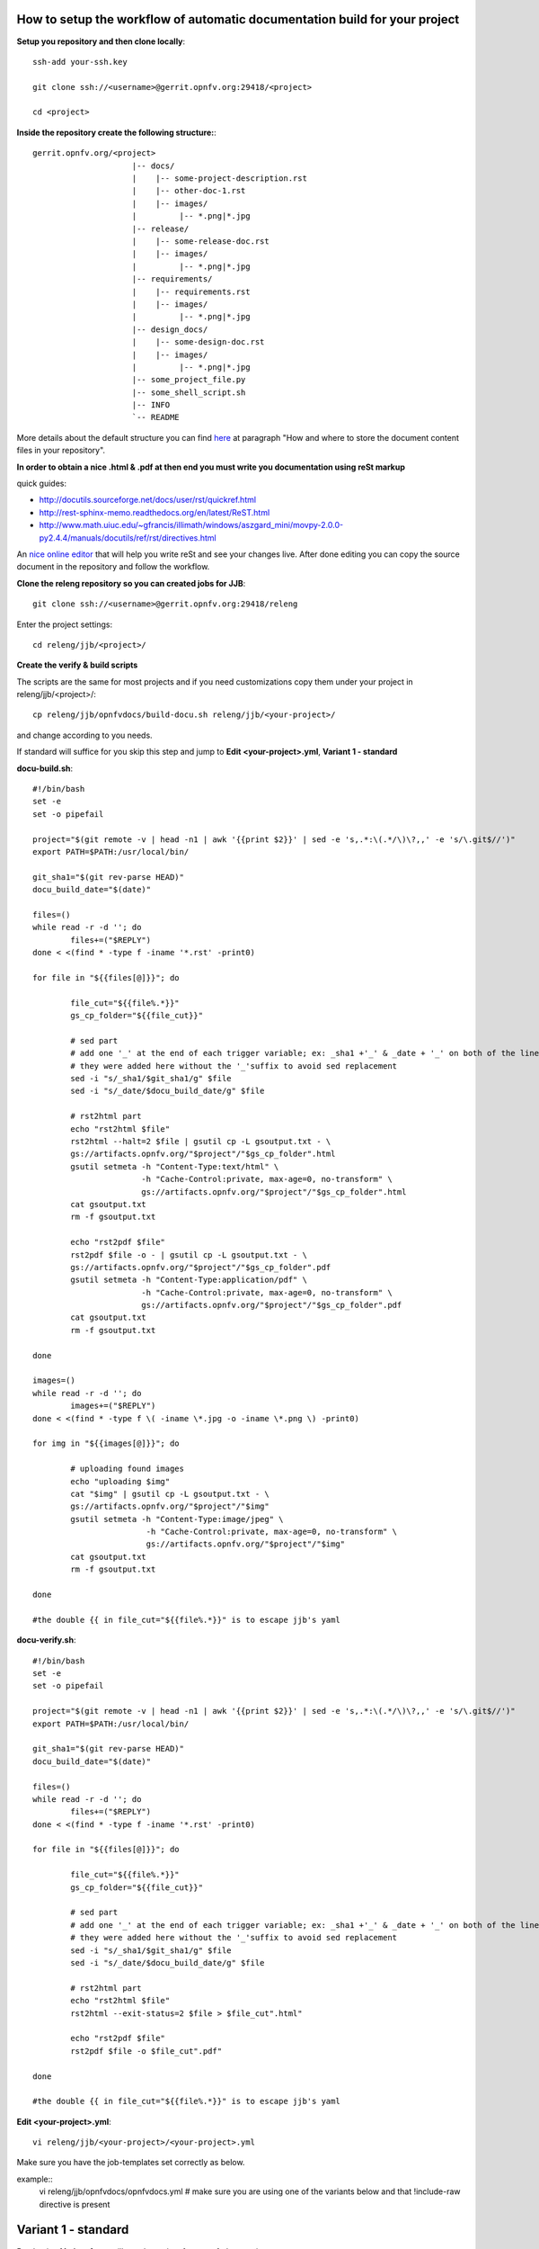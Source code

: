 How to setup the workflow of automatic documentation build for your project
----------------------------------------------------------------------------

**Setup you repository and then clone locally**::

 ssh-add your-ssh.key

 git clone ssh://<username>@gerrit.opnfv.org:29418/<project>

 cd <project>


**Inside the repository create the following structure:**::

   gerrit.opnfv.org/<project>
                        |-- docs/
                        |    |-- some-project-description.rst
                        |    |-- other-doc-1.rst
                        |    |-- images/
                        |         |-- *.png|*.jpg
                        |-- release/
                        |    |-- some-release-doc.rst
                        |    |-- images/
                        |         |-- *.png|*.jpg
                        |-- requirements/
                        |    |-- requirements.rst
                        |    |-- images/
                        |         |-- *.png|*.jpg
                        |-- design_docs/
                        |    |-- some-design-doc.rst
                        |    |-- images/
                        |         |-- *.png|*.jpg
                        |-- some_project_file.py
                        |-- some_shell_script.sh
                        |-- INFO
                        `-- README


More details about the default structure you can find `here <https://wiki.opnfv.org/documentation>`_ at paragraph "How and where to store the document content files in your repository".

**In order to obtain a nice .html & .pdf at then end you must write you documentation using reSt markup**

quick guides:

* http://docutils.sourceforge.net/docs/user/rst/quickref.html
* http://rest-sphinx-memo.readthedocs.org/en/latest/ReST.html
* http://www.math.uiuc.edu/~gfrancis/illimath/windows/aszgard_mini/movpy-2.0.0-py2.4.4/manuals/docutils/ref/rst/directives.html

An `nice online editor <http://rst.ninjs.org/>`_ that will help you write reSt and see your changes live. After done editing you can copy the source document in the repository and follow the workflow.


**Clone the releng repository so you can created jobs for JJB**::

 git clone ssh://<username>@gerrit.opnfv.org:29418/releng


Enter the project settings::

 cd releng/jjb/<project>/


**Create the verify & build scripts**

The scripts are the same for most projects and if you need customizations copy them under your project in releng/jjb/<project>/::

 cp releng/jjb/opnfvdocs/build-docu.sh releng/jjb/<your-project>/

and change according to you needs.

If standard will suffice for you skip this step and jump to **Edit <your-project>.yml**, **Variant 1 - standard**

**docu-build.sh**::

 #!/bin/bash
 set -e
 set -o pipefail

 project="$(git remote -v | head -n1 | awk '{{print $2}}' | sed -e 's,.*:\(.*/\)\?,,' -e 's/\.git$//')"
 export PATH=$PATH:/usr/local/bin/

 git_sha1="$(git rev-parse HEAD)"
 docu_build_date="$(date)"

 files=()
 while read -r -d ''; do
         files+=("$REPLY")
 done < <(find * -type f -iname '*.rst' -print0)

 for file in "${{files[@]}}"; do

         file_cut="${{file%.*}}"
         gs_cp_folder="${{file_cut}}"

         # sed part
         # add one '_' at the end of each trigger variable; ex: _sha1 +'_' & _date + '_' on both of the lines below
         # they were added here without the '_'suffix to avoid sed replacement
         sed -i "s/_sha1/$git_sha1/g" $file
         sed -i "s/_date/$docu_build_date/g" $file

         # rst2html part
         echo "rst2html $file"
         rst2html --halt=2 $file | gsutil cp -L gsoutput.txt - \
         gs://artifacts.opnfv.org/"$project"/"$gs_cp_folder".html
         gsutil setmeta -h "Content-Type:text/html" \
                        -h "Cache-Control:private, max-age=0, no-transform" \
                        gs://artifacts.opnfv.org/"$project"/"$gs_cp_folder".html
         cat gsoutput.txt
         rm -f gsoutput.txt

         echo "rst2pdf $file"
         rst2pdf $file -o - | gsutil cp -L gsoutput.txt - \
         gs://artifacts.opnfv.org/"$project"/"$gs_cp_folder".pdf
         gsutil setmeta -h "Content-Type:application/pdf" \
                        -h "Cache-Control:private, max-age=0, no-transform" \
                        gs://artifacts.opnfv.org/"$project"/"$gs_cp_folder".pdf
         cat gsoutput.txt
         rm -f gsoutput.txt

 done

 images=()
 while read -r -d ''; do
         images+=("$REPLY")
 done < <(find * -type f \( -iname \*.jpg -o -iname \*.png \) -print0)

 for img in "${{images[@]}}"; do

         # uploading found images
         echo "uploading $img"
         cat "$img" | gsutil cp -L gsoutput.txt - \
         gs://artifacts.opnfv.org/"$project"/"$img"
         gsutil setmeta -h "Content-Type:image/jpeg" \
                         -h "Cache-Control:private, max-age=0, no-transform" \
                         gs://artifacts.opnfv.org/"$project"/"$img"
         cat gsoutput.txt
         rm -f gsoutput.txt

 done

 #the double {{ in file_cut="${{file%.*}}" is to escape jjb's yaml


**docu-verify.sh**::

 #!/bin/bash
 set -e
 set -o pipefail

 project="$(git remote -v | head -n1 | awk '{{print $2}}' | sed -e 's,.*:\(.*/\)\?,,' -e 's/\.git$//')"
 export PATH=$PATH:/usr/local/bin/

 git_sha1="$(git rev-parse HEAD)"
 docu_build_date="$(date)"

 files=()
 while read -r -d ''; do
         files+=("$REPLY")
 done < <(find * -type f -iname '*.rst' -print0)

 for file in "${{files[@]}}"; do

         file_cut="${{file%.*}}"
         gs_cp_folder="${{file_cut}}"

         # sed part
         # add one '_' at the end of each trigger variable; ex: _sha1 +'_' & _date + '_' on both of the lines below
         # they were added here without the '_'suffix to avoid sed replacement
         sed -i "s/_sha1/$git_sha1/g" $file
         sed -i "s/_date/$docu_build_date/g" $file

         # rst2html part
         echo "rst2html $file"
         rst2html --exit-status=2 $file > $file_cut".html"

         echo "rst2pdf $file"
         rst2pdf $file -o $file_cut".pdf"

 done

 #the double {{ in file_cut="${{file%.*}}" is to escape jjb's yaml


**Edit <your-project>.yml**::

 vi releng/jjb/<your-project>/<your-project>.yml


Make sure you have the job-templates set correctly as below.

example::
 vi releng/jjb/opnfvdocs/opnfvdocs.yml
 # make sure you are using one of the variants below and that !include-raw directive is present

Variant 1 - standard
---------------------

By chosing **Variant 1** you will use the scripts from opnfvdocs project.

**<your-project>.yml**::

 - job-template:
    name: 'opnfvdocs-daily-{stream}'

    node: master
    ...
    builders:
        - shell:
            !include-raw ../opnfvdocs/docu-build.sh

 - job-template:
    name: 'opnfvdocs-verify'

    node: master
    ...
    builders:
        - shell:
            !include-raw ../opnfvdocs/docu-verify.sh

 - job-template:
    name: 'opnfvdocs-merge'

    node: master
    ...
    builders:
        - shell:
            !include-raw ../opnfvdocs/docu-build.sh


Variant 2 - custom
-------------------

**<your-project>.yml**::

 - job-template:
    name: 'opnfvdocs-daily-{stream}'

    node: master
    ...
    builders:
        - shell:
            !include-raw docu-build.sh

 - job-template:
    name: 'opnfvdocs-verify'

    node: master
    ...
    builders:
        - shell:
            !include-raw docu-verify.sh

 - job-template:
    name: 'opnfvdocs-merge'

    node: master
    ...
    builders:
        - shell:
            !include-raw docu-build.sh


"node: master" is important here as all documentations are built on Jenkins master node for now.

Please reffer to the releng repository for the correct indentation as JJB is very picky with those and also for the rest of the code that is missing in the example code and replaced by "...".
Also you must have your documentation under docs/ in the repository or gsutil will fail to copy them; for customizations you might need to addapt build-docu.sh as we did for genesis project as different documents need to go into different places.


Stage files example::

 git add docu-build.sh docu-verify.sh <project>.yml


Commit change with --signoff::

 git commit --signoff


Send code for review in Gerrit::

 git review -v


Create the documentation using the recommended structure in your repository and submit to gerrit for review


**Jenkins will take over and produce artifacts in the form of .html & .pdf**

Jenkins has the proper packages installed in order to produce the artifacts.


**Artifacts are stored on Google Storage (still to decide where, structure and how to present them)**

http://artifacts.opnfv.org/


`Here you can download the PDF version <http://artifacts.opnfv.org/opnfvdocs/docs/enable_docu_gen.pdf>`_ of this guide.


**Scrape content from html artifacts on wiki**

This section describes how the html build artifacts can be made visible on Wiki using he scrape method.
In order to have you documentation on Wiki you need to create a wiki page and include an adaption of the code below:

example::

 {{scrape>http://artifacts.opnfv.org/opnfvdocs/docs/enable_docu_gen.html}}


Please try to write documentation as accurate and clear as possible as once reviewed and merged it will be automatically built and displayed on Wiki and everyone would apreciate a good written/nice looking guide.

If you want to see on wiki what code is scraped from the built artifacts click "Show pagesource" in the right (it will appear if you hover over the magnifier icon); this way you know what is written straight on wiki and what is embedded with "scrape". By knowing these details you will be able to prevent damages by manually updating wiki.


**Wiki update - how it works**

Edit Wiki page https://wiki.opnfv.org/<page> and look for {{scrape>http://artifacts.opnfv.org/<project>/<folder>/<doc-file>.html}}
Click "Preview" and see if the change you submitted to Git is present; add a short description in "Edit summary" field, then click "Save" to update the page. This extra step is needed as Wiki does not auto update content for now.


**How to track documentation**

You must include at the bottom of every document that you want to track the following::

 **Documentation tracking**

 Revision: _sha1

 Build date:  _date

 # add one "_" at the end of each trigger variable (they have also a prefix "_") when inserting them into documents to enable auto-replacement


**Image inclusion for artifacts**

Create a folder called images in the same folder where you documentation resides and copy .jpg or .png files there, according to the guide here: https://wiki.opnfv.org/documentation

Here is an example of what you need to include in the .rst files to include an image::

 .. image:: images/smiley.png
    :height: 200
    :width: 200
    :alt: Just a smiley face!
    :align: left

The image will be shown in both .html and .pdf resulting artifacts.


NOTE:
------

In order to generate html & pdf documentation the needed packages are rst2pdf & python-docutils if the Jenkins is CentOS/RHEL; many variants have been tested but this is the cleanest solution found.
For html generation it also supports css styles if needed.


**Documentation tracking**

Revision: _sha1_

Build date:  _date_


